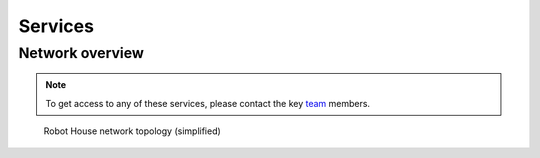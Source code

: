 .. _team: https://robothouse.herts.ac.uk/team/

.. _services:

=========
 Services
=========

.. _network:

----------------
Network overview
----------------

.. note:: To get access to any of these services, please contact the key `team`_ members.

.. _fignetwok:

.. figure:: /images/facility/network.png
   :alt: Robot House network topology (simplified)
   :figwidth: 100%
   :width: 100%

   Robot House network topology (simplified)

.. :align: right
   :height: 100px
   :scale: 40 %

   Figure 1: Overview of RH network.

   .. _computers:
